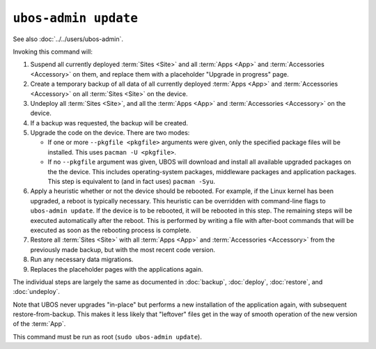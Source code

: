 ``ubos-admin update``
=====================

See also :doc:`../../users/ubos-admin`.

Invoking this command will:

#. Suspend all currently deployed :term:`Sites <Site>` and all :term:`Apps <App>` and :term:`Accessories <Accessory>` on them, and
   replace them with a placeholder "Upgrade in progress" page.

#. Create a temporary backup of all data of all currently deployed :term:`Apps <App>` and :term:`Accessories <Accessory>`
   on all :term:`Sites <Site>` on the device.

#. Undeploy all :term:`Sites <Site>`, and all the :term:`Apps <App>` and :term:`Accessories <Accessory>` on the device.

#. If a backup was requested, the backup will be created.

#. Upgrade the code on the device. There are two modes:

   * If one or more ``--pkgfile <pkgfile>`` arguments were given, only the specified
     package files will be installed. This uses ``pacman -U <pkgfile>``.

   * If no ``--pkgfile`` argument was given, UBOS will download and install all available
     upgraded packages on the the device. This includes operating-system packages, middleware
     packages and application packages. This step is equivalent to (and in fact uses)
     ``pacman -Syu``.

#. Apply a heuristic whether or not the device should be rebooted. For example, if the
   Linux kernel has been upgraded, a reboot is typically necessary. This heuristic can
   be overridden with command-line flags to ``ubos-admin update``. If the device is to
   be rebooted, it will be rebooted in this step. The remaining steps will be executed
   automatically after the reboot. This is performed by writing a file with after-boot
   commands that will be executed as soon as the rebooting process is complete.

#. Restore all :term:`Sites <Site>` with all :term:`Apps <App>` and :term:`Accessories <Accessory>` from the previously made backup,
   but with the most recent code version.

#. Run any necessary data migrations.

#. Replaces the placeholder pages with the applications again.

The individual steps are largely the same as documented in :doc:`backup`, :doc:`deploy`,
:doc:`restore`, and :doc:`undeploy`.

Note that UBOS never upgrades "in-place" but performs a new installation of the application
again, with subsequent restore-from-backup. This makes it less likely that "leftover" files
get in the way of smooth operation of the new version of the :term:`App`.

This command must be run as root (``sudo ubos-admin update``).
